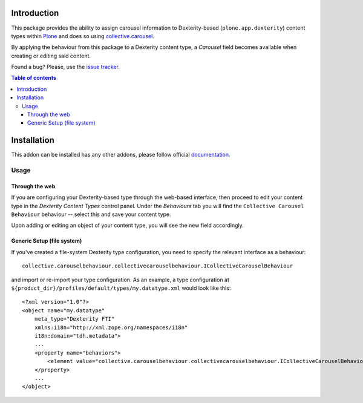 .. image:: https://coveralls.io/repos/collective/collective.carouselbehaviour/badge.png
  :target: https://coveralls.io/r/collective/collective.carouselbehaviour


Introduction
============

This package provides the ability to assign carousel information to
Dexterity-based (``plone.app.dexterity``) content types within `Plone`_ and 
does so using `collective.carousel`_.

By applying the behaviour from this package to a Dexterity content type, a
`Carousel` field becomes available when creating or editing said content.

Found a bug? Please, use the `issue tracker`_.

.. contents:: Table of contents


Installation
============

This addon can be installed has any other addons, please follow official
documentation_.

Usage
-----

Through the web
^^^^^^^^^^^^^^^^

If you are configuring your Dexterity-based type through the web-based
interface, then proceed to edit your content type in the `Dexterity Content
Types` control panel. Under the `Behaviours` tab you will find the
``Collective Carousel Behaviour`` behaviour -- select this and save your 
content type.

Upon adding or editing an object of your content type, you will see the new
field accordingly.

Generic Setup (file system)
^^^^^^^^^^^^^^^^^^^^^^^^^^^

If you've created a file-system Dexterity type configuration, you need to
specify the relevant interface as a behaviour::

    collective.carouselbehaviour.collectivecarouselbehaviour.ICollectiveCarouselBehaviour

and import or re-import your type configuration.  As an example, a type
configuration at ``${product_dir}/profiles/default/types/my.datatype.xml``
would look like this::

    <?xml version="1.0"?>
    <object name="my.datatype"
        meta_type="Dexterity FTI"
        xmlns:i18n="http://xml.zope.org/namespaces/i18n"
        i18n:domain="tdh.metadata">
        ...
        <property name="behaviors">
            <element value="collective.carouselbehaviour.collectivecarouselbehaviour.ICollectiveCarouselBehaviour"/>
        </property>
        ...
    </object>

.. _documentation: http://developer.plone.org/getstarted/installing_addons.html
.. _issue tracker: https://github.com/collective/collective.carouselbehaviour
.. _Plone: http://plone.org
.. _collective.carousel: http://pypi.python.org/pypi/collective.carousel
.. _WKT: http://en.wikipedia.org/wiki/Well-known_text

